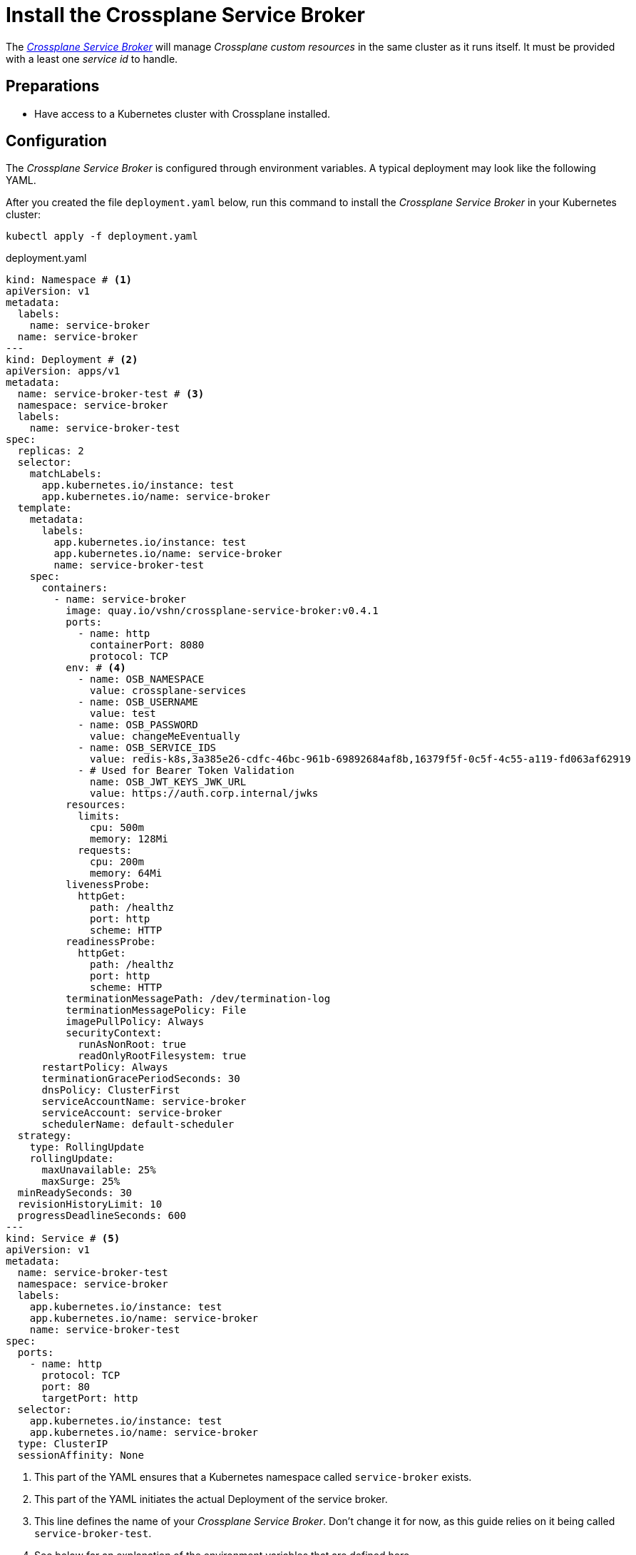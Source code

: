 = Install the Crossplane Service Broker

The https://github.com/vshn/crossplane-service-broker[_Crossplane Service Broker_] will manage _Crossplane custom resources_ in the same cluster as it runs itself.
It must be provided with a least one _service id_ to handle.

== Preparations

- Have access to a Kubernetes cluster with Crossplane installed.

== Configuration
// tag::main[]

The _Crossplane Service Broker_ is configured through environment variables.
A typical deployment may look like the following YAML.

After you created the file `deployment.yaml` below, run this command to install the _Crossplane Service Broker_ in your Kubernetes cluster:

```bash
kubectl apply -f deployment.yaml
```

.deployment.yaml
```yaml
kind: Namespace # <1>
apiVersion: v1
metadata:
  labels:
    name: service-broker
  name: service-broker
---
kind: Deployment # <2>
apiVersion: apps/v1
metadata:
  name: service-broker-test # <3>
  namespace: service-broker
  labels:
    name: service-broker-test
spec:
  replicas: 2
  selector:
    matchLabels:
      app.kubernetes.io/instance: test
      app.kubernetes.io/name: service-broker
  template:
    metadata:
      labels:
        app.kubernetes.io/instance: test
        app.kubernetes.io/name: service-broker
        name: service-broker-test
    spec:
      containers:
        - name: service-broker
          image: quay.io/vshn/crossplane-service-broker:v0.4.1
          ports:
            - name: http
              containerPort: 8080
              protocol: TCP
          env: # <4>
            - name: OSB_NAMESPACE
              value: crossplane-services
            - name: OSB_USERNAME
              value: test
            - name: OSB_PASSWORD
              value: changeMeEventually
            - name: OSB_SERVICE_IDS
              value: redis-k8s,3a385e26-cdfc-46bc-961b-69892684af8b,16379f5f-0c5f-4c55-a119-fd063af62919
            - # Used for Bearer Token Validation
              name: OSB_JWT_KEYS_JWK_URL
              value: https://auth.corp.internal/jwks
          resources:
            limits:
              cpu: 500m
              memory: 128Mi
            requests:
              cpu: 200m
              memory: 64Mi
          livenessProbe:
            httpGet:
              path: /healthz
              port: http
              scheme: HTTP
          readinessProbe:
            httpGet:
              path: /healthz
              port: http
              scheme: HTTP
          terminationMessagePath: /dev/termination-log
          terminationMessagePolicy: File
          imagePullPolicy: Always
          securityContext:
            runAsNonRoot: true
            readOnlyRootFilesystem: true
      restartPolicy: Always
      terminationGracePeriodSeconds: 30
      dnsPolicy: ClusterFirst
      serviceAccountName: service-broker
      serviceAccount: service-broker
      schedulerName: default-scheduler
  strategy:
    type: RollingUpdate
    rollingUpdate:
      maxUnavailable: 25%
      maxSurge: 25%
  minReadySeconds: 30
  revisionHistoryLimit: 10
  progressDeadlineSeconds: 600
---
kind: Service # <5>
apiVersion: v1
metadata:
  name: service-broker-test
  namespace: service-broker
  labels:
    app.kubernetes.io/instance: test
    app.kubernetes.io/name: service-broker
    name: service-broker-test
spec:
  ports:
    - name: http
      protocol: TCP
      port: 80
      targetPort: http
  selector:
    app.kubernetes.io/instance: test
    app.kubernetes.io/name: service-broker
  type: ClusterIP
  sessionAffinity: None
```
<1> This part of the YAML ensures that a Kubernetes namespace called `service-broker` exists.
<2> This part of the YAML initiates the actual Deployment of the service broker.
<3> This line defines the name of your _Crossplane Service Broker_.
    Don't change it for now, as this guide relies on it being called `service-broker-test`.
<4> See below for an explanation of the environment variables that are defined here.
<5> In order for the service catalog to discover and access the _Crossplane Service Broker_, a Kubernetes `Service` is created.
    It conveniently also takes care of the load balancing between the two instances of the _Crossplane Service Broker_ that get deployed.

Take note of the environment variables that are configured in the above `deployment.yaml`:

[cols="3,5,4",options="header"]
|===
| Variable Name
| Description
| Example Value

| `OSB_SERVICE_IDS`
| The _Crossplane Service Broker_ must know which services it's responsible for.
  The ID can be any arbitrary string, though often this is a UUID.
| `redis-k8s,3a385e26-cdfc-46bc-961b-69892684af8b,16379f5f-0c5f-4c55-a119-fd063af62919`

| `OSB_NAMESPACE`
| This is the namespace in which the _Crossplane Service Broker_ will create it the relevant _Crossplane custom resources_.
| `crossplane-services`

| `OSB_USERNAME`
| This is the username which is used when doing Basic auth between the _Service Catalog_ and the _Service Broker_.
  If you don't use basic auth, choose a random string here.
| `test`

| `OSB_PASSWORD`
| This is the password which is used when doing Basic auth between the _Service Catalog_ and the _Service Broker_.
  If you don't use basic auth, choose a random string here.
| `changeMeEventually`

| `OSB_JWT_KEYS_JWK_URL`
| This URL is queried _during the startup_ of the service broker.
  It contains the public keys in https://tools.ietf.org/html/rfc7517[JWK-format] that should be used to verify the validity of the https://tools.ietf.org/html/rfc7519[JWT tokens].

  Learn more about this in the xref:app-catalog:ROOT:how-tos/crossplane_service_broker/bearer_token_authentication.adoc[HTTP _Bearer Token_ authentication] how-to.
| `\https://auth.corp.internal/jwks`
|===
// end::main[]
